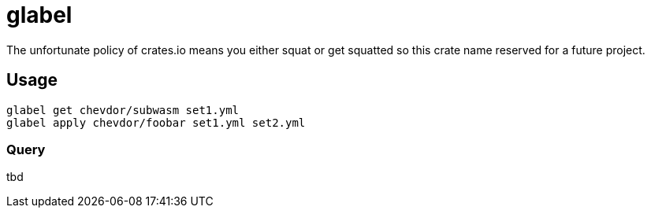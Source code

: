 = glabel

The unfortunate policy of crates.io means you either squat or get squatted so this crate name reserved for a future project.

== Usage

    glabel get chevdor/subwasm set1.yml
    glabel apply chevdor/foobar set1.yml set2.yml

=== Query

tbd
